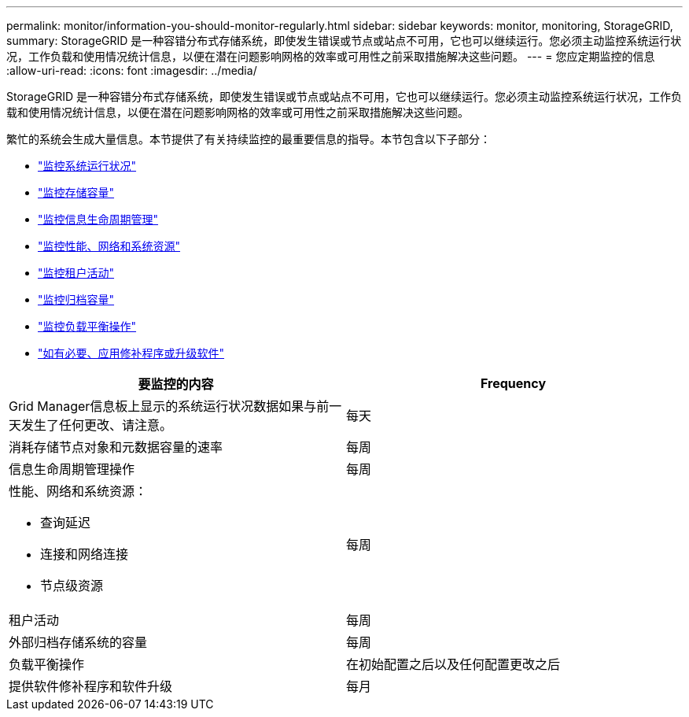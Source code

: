 ---
permalink: monitor/information-you-should-monitor-regularly.html 
sidebar: sidebar 
keywords: monitor, monitoring, StorageGRID, 
summary: StorageGRID 是一种容错分布式存储系统，即使发生错误或节点或站点不可用，它也可以继续运行。您必须主动监控系统运行状况，工作负载和使用情况统计信息，以便在潜在问题影响网格的效率或可用性之前采取措施解决这些问题。 
---
= 您应定期监控的信息
:allow-uri-read: 
:icons: font
:imagesdir: ../media/


[role="lead"]
StorageGRID 是一种容错分布式存储系统，即使发生错误或节点或站点不可用，它也可以继续运行。您必须主动监控系统运行状况，工作负载和使用情况统计信息，以便在潜在问题影响网格的效率或可用性之前采取措施解决这些问题。

繁忙的系统会生成大量信息。本节提供了有关持续监控的最重要信息的指导。本节包含以下子部分：

* link:monitoring-system-health.html["监控系统运行状况"]
* link:monitoring-storage-capacity.html["监控存储容量"]
* link:monitoring-information-lifecycle-management.html["监控信息生命周期管理"]
* link:monitoring-performance-networking-and-system-resources.html["监控性能、网络和系统资源"]
* link:monitoring-tenant-activity.html["监控租户活动"]
* link:monitoring-archival-capacity.html["监控归档容量"]
* link:monitoring-load-balancing-operations.html["监控负载平衡操作"]
* link:applying-hotfixes-or-upgrading-software-if-necessary.html["如有必要、应用修补程序或升级软件"]


|===
| 要监控的内容 | Frequency 


 a| 
Grid Manager信息板上显示的系统运行状况数据如果与前一天发生了任何更改、请注意。
 a| 
每天



 a| 
消耗存储节点对象和元数据容量的速率
 a| 
每周



 a| 
信息生命周期管理操作
 a| 
每周



 a| 
性能、网络和系统资源：

* 查询延迟
* 连接和网络连接
* 节点级资源

 a| 
每周



 a| 
租户活动
 a| 
每周



 a| 
外部归档存储系统的容量
 a| 
每周



 a| 
负载平衡操作
 a| 
在初始配置之后以及任何配置更改之后



 a| 
提供软件修补程序和软件升级
 a| 
每月

|===